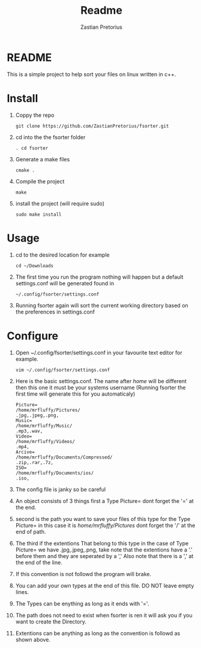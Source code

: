 #+TITLE: Readme
#+AUTHOR: Zastian Pretorius

* README
This is a simple project to help sort your files on linux written in c++.
* Install
1. Coppy the repo
    #+BEGIN_SRC
    git clone https://github.com/ZastianPretorius/fsorter.git
    #+END_SRC
2. cd into the the fsorter folder
    #+BEGIN_SRC
    . cd fsorter
    #+END_SRC
3. Generate a make files
    #+BEGIN_SRC
    cmake .
    #+END_SRC
4. Compile the project
   #+BEGIN_SRC
   make
   #+END_SRC
5. install the project (will require sudo)
   #+BEGIN_SRC
   sudo make install
   #+END_SRC
* Usage
1. cd to the desired location for example
   #+BEGIN_SRC
   cd ~/Downloads
   #+END_SRC
2. The first time you run the program nothing will happen but a default settings.conf will be generated found in
   #+BEGIN_SRC
   ~/.config/fsorter/settings.conf
   #+END_SRC
3. Running fsorter again will sort the current working directory based on the preferences in settings.conf

* Configure
1. Open ~/.config/fsorter/settings.conf in your favourite text editor for example.
   #+BEGIN_SRC
   vim ~/.config/fsorter/settings.conf
   #+END_SRC
2. Here is the basic settings.conf. The name after /home/ will be different then this one it must be your systems username (Running fsorter the first time will generate this for you automaticaly)
   #+BEGIN_SRC
    Picture=
    /home/mrfluffy/Pictures/
    .jpg,.jpeg,.png,
    Music=
    /home/mrfluffy/Music/
    .mp3,.wav,
    Video=
    /home/mrfluffy/Videos/
    .mp4,
    Arcive=
    /home/mrfluffy/Documents/Compressed/
    .zip,.rar,.7z,
    ISO=
    /home/mrfluffy/Documents/ios/
    .iso,
    #+END_SRC
3. The config file is janky so be careful
4. An object consists of 3 things first a Type Picture= dont forget the '=' at the end.
5. second is the path you want to save your files of this type for the Type Picture= in this case it is /home/mrfluffy/Pictures/ dont forget the '/' at the end of path.
6. The third if the extentions That belong to this type in the case of Type Picture= we have .jpg,.jpeg,.png, take note that the extentions have a '.' before them and they are seperated by a ','
   Also note that there is a ',' at the end of the line.
7. If this convention is not followd the program will brake.
8. You can add your own types at the end of this file. DO NOT leave empty lines.
9. The Types can be enything as long as it ends with '='.
10. The path does not need to exist when fsorter is ren it will ask you if you want to create the Directory.
11. Extentions can be anything as long as the convention is followd as shown above.
